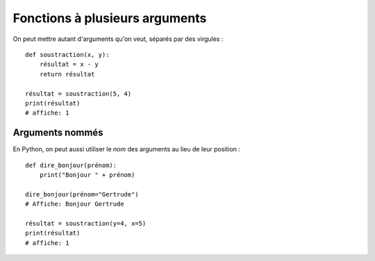 Fonctions à plusieurs arguments
===============================

On peut mettre autant d'arguments qu'on veut, séparés
par des virgules : ::

    def soustraction(x, y):
        résultat = x - y
        return résultat

    résultat = soustraction(5, 4)
    print(résultat)
    # affiche: 1

Arguments nommés
----------------

En Python, on peut aussi utiliser le *nom* des arguments au lieu de
leur position : ::

    def dire_bonjour(prénom):
        print("Bonjour " + prénom)

    dire_bonjour(prénom="Gertrude")
    # Affiche: Bonjour Gertrude

    résultat = soustraction(y=4, x=5)
    print(résultat)
    # affiche: 1
